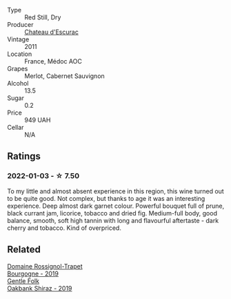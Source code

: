 #+attr_html: :class wine-main-image
[[file:/images/93/6a61b9-776f-48fd-9b90-c5cc6be91cc9/2021-12-17-18-38-52-E4075636-BDB3-4D46-A228-E8DBB7D92640-1-105-c@512.webp]]

- Type :: Red Still, Dry
- Producer :: [[barberry:/producers/793833b0-702b-48d5-b0cd-baf3c3dcf1b3][Chateau d'Escurac]]
- Vintage :: 2011
- Location :: France, Médoc AOC
- Grapes :: Merlot, Cabernet Sauvignon
- Alcohol :: 13.5
- Sugar :: 0.2
- Price :: 949 UAH
- Cellar :: N/A

** Ratings

*** 2022-01-03 - ☆ 7.50

To my little and almost absent experience in this region, this wine turned out to be quite good. Not complex, but thanks to age it was an interesting experience. Deep almost dark garnet colour. Powerful bouquet full of prune, black currant jam, licorice, tobacco and dried fig. Medium-full body, good balance, smooth, soft high tannin with long and flavourful aftertaste - dark cherry and tobacco. Kind of overpriced.

** Related

#+begin_export html
<div class="flex-container">
  <a class="flex-item flex-item-left" href="/wines/1f40f56d-8790-4123-84ff-1478363ed829.html">
    <img class="flex-bottle" src="/images/1f/40f56d-8790-4123-84ff-1478363ed829/2021-12-27-17-25-40-BAB30B5F-F441-4FF1-BB80-05210B39D4D1-1-102-o@512.webp"></img>
    <section class="h">Domaine Rossignol-Trapet</section>
    <section class="h text-bolder">Bourgogne - 2019</section>
  </a>

  <a class="flex-item flex-item-right" href="/wines/61e954ff-3637-41a3-a893-8ab869c352ca.html">
    <img class="flex-bottle" src="/images/61/e954ff-3637-41a3-a893-8ab869c352ca/2021-12-17-15-38-12-6692CAE4-0D9C-455D-8053-5ED830A49256-1-105-c@512.webp"></img>
    <section class="h">Gentle Folk</section>
    <section class="h text-bolder">Oakbank Shiraz - 2019</section>
  </a>

</div>
#+end_export
